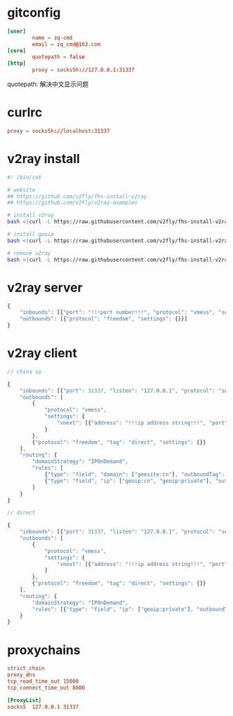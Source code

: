 * gitconfig

  #+begin_src conf :tangle ~/.gitconfig
    [user]
            name = zq-cmd
            email = zq_cmd@163.com
    [core]
            quotepath = false
    [http]
            proxy = socks5h://127.0.0.1:31337
  #+end_src

  quotepath: 解决中文显示问题

* curlrc

  #+begin_src conf :tangle ~/.curlrc
    proxy = socks5h://localhost:31337
  #+end_src

* v2ray install

  #+begin_src sh
    #! /bin/cat

    # website
    ## https://github.com/v2fly/fhs-install-v2ray
    ## https://github.com/v2fly/v2ray-examples

    # install v2ray
    bash <(curl -L https://raw.githubusercontent.com/v2fly/fhs-install-v2ray/master/install-release.sh)

    # install geoip
    bash <(curl -L https://raw.githubusercontent.com/v2fly/fhs-install-v2ray/master/install-dat-release.sh)

    # remove v2ray
    bash <(curl -L https://raw.githubusercontent.com/v2fly/fhs-install-v2ray/master/install-release.sh) --remove
  #+end_src

* v2ray server

  #+begin_src js
    {
        "inbounds": [{"port": "!!!port number!!!", "protocol": "vmess", "settings": {"clients": [{"id": "!!!uuid string!!!"}]}}],
        "outbounds": [{"protocol": "freedom", "settings": {}}]
    }
  #+end_src

* v2ray client

  #+begin_src js
    // china ip

    {
        "inbounds": [{"port": 31337, "listen": "127.0.0.1", "protocol": "socks", "settings": {"auth": "noauth"}}],
        "outbounds": [
            {
                "protocol": "vmess",
                "settings": {
                    "vnext": [{"address": "!!!ip address string!!!", "port": "!!!ip port number!!!", "users": [{ "id": "!!!uuid string!!!"}]}]
                }
            },
            {"protocol": "freedom", "tag": "direct", "settings": {}}
        ],
        "routing": {
            "domainStrategy": "IPOnDemand",
            "rules": [
                {"type": "field", "domain": ["geosite:cn"], "outboundTag": "direct"},
                {"type": "field", "ip": ["geoip:cn", "geoip:private"], "outboundTag": "direct"}
            ]
        }
    }

    // direct

    {
        "inbounds": [{"port": 31337, "listen": "127.0.0.1", "protocol": "socks", "settings": {"auth": "noauth"}}],
        "outbounds": [
            {
                "protocol": "vmess",
                "settings": {
                    "vnext": [{"address": "!!!ip address string!!!", "port": "!!!ip port number!!!", "users": [{"id": "!!!uuid string!!!"}]}]
                }
            },
            {"protocol": "freedom", "tag": "direct", "settings": {}}
        ],
        "routing": {
            "domainStrategy": "IPOnDemand",
            "rules": [{"type": "field", "ip": ["geoip:private"], "outboundTag": "direct"}]
        }
    }
  #+end_src

* proxychains

  #+begin_src conf :tangle ~/.proxychains/proxychains.conf
    strict_chain
    proxy_dns 
    tcp_read_time_out 15000
    tcp_connect_time_out 8000

    [ProxyList]
    socks5 	127.0.0.1 31337
  #+end_src
